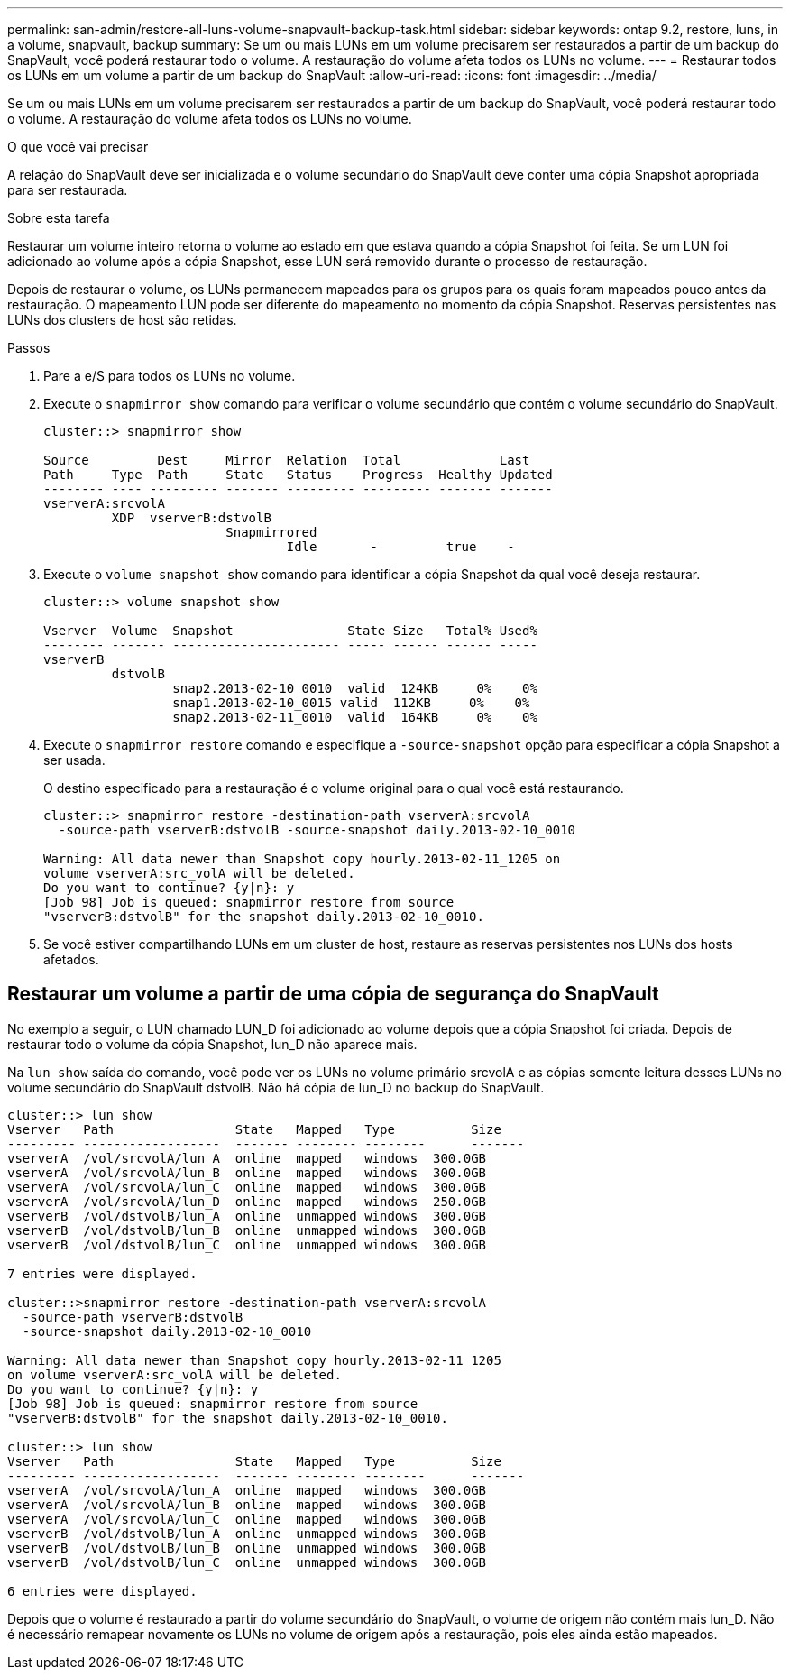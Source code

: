 ---
permalink: san-admin/restore-all-luns-volume-snapvault-backup-task.html 
sidebar: sidebar 
keywords: ontap 9.2, restore, luns, in a volume, snapvault, backup 
summary: Se um ou mais LUNs em um volume precisarem ser restaurados a partir de um backup do SnapVault, você poderá restaurar todo o volume. A restauração do volume afeta todos os LUNs no volume. 
---
= Restaurar todos os LUNs em um volume a partir de um backup do SnapVault
:allow-uri-read: 
:icons: font
:imagesdir: ../media/


[role="lead"]
Se um ou mais LUNs em um volume precisarem ser restaurados a partir de um backup do SnapVault, você poderá restaurar todo o volume. A restauração do volume afeta todos os LUNs no volume.

.O que você vai precisar
A relação do SnapVault deve ser inicializada e o volume secundário do SnapVault deve conter uma cópia Snapshot apropriada para ser restaurada.

.Sobre esta tarefa
Restaurar um volume inteiro retorna o volume ao estado em que estava quando a cópia Snapshot foi feita. Se um LUN foi adicionado ao volume após a cópia Snapshot, esse LUN será removido durante o processo de restauração.

Depois de restaurar o volume, os LUNs permanecem mapeados para os grupos para os quais foram mapeados pouco antes da restauração. O mapeamento LUN pode ser diferente do mapeamento no momento da cópia Snapshot. Reservas persistentes nas LUNs dos clusters de host são retidas.

.Passos
. Pare a e/S para todos os LUNs no volume.
. Execute o `snapmirror show` comando para verificar o volume secundário que contém o volume secundário do SnapVault.
+
[listing]
----
cluster::> snapmirror show

Source         Dest     Mirror  Relation  Total             Last
Path     Type  Path     State   Status    Progress  Healthy Updated
-------- ---- --------- ------- --------- --------- ------- -------
vserverA:srcvolA
         XDP  vserverB:dstvolB
                        Snapmirrored
                                Idle       -         true    -
----
. Execute o `volume snapshot show` comando para identificar a cópia Snapshot da qual você deseja restaurar.
+
[listing]
----
cluster::> volume snapshot show

Vserver  Volume  Snapshot               State Size   Total% Used%
-------- ------- ---------------------- ----- ------ ------ -----
vserverB
         dstvolB
                 snap2.2013-02-10_0010  valid  124KB     0%    0%
                 snap1.2013-02-10_0015 valid  112KB     0%    0%
                 snap2.2013-02-11_0010  valid  164KB     0%    0%
----
. Execute o `snapmirror restore` comando e especifique a `-source-snapshot` opção para especificar a cópia Snapshot a ser usada.
+
O destino especificado para a restauração é o volume original para o qual você está restaurando.

+
[listing]
----
cluster::> snapmirror restore -destination-path vserverA:srcvolA
  -source-path vserverB:dstvolB -source-snapshot daily.2013-02-10_0010

Warning: All data newer than Snapshot copy hourly.2013-02-11_1205 on
volume vserverA:src_volA will be deleted.
Do you want to continue? {y|n}: y
[Job 98] Job is queued: snapmirror restore from source
"vserverB:dstvolB" for the snapshot daily.2013-02-10_0010.
----
. Se você estiver compartilhando LUNs em um cluster de host, restaure as reservas persistentes nos LUNs dos hosts afetados.




== Restaurar um volume a partir de uma cópia de segurança do SnapVault

No exemplo a seguir, o LUN chamado LUN_D foi adicionado ao volume depois que a cópia Snapshot foi criada. Depois de restaurar todo o volume da cópia Snapshot, lun_D não aparece mais.

Na `lun show` saída do comando, você pode ver os LUNs no volume primário srcvolA e as cópias somente leitura desses LUNs no volume secundário do SnapVault dstvolB. Não há cópia de lun_D no backup do SnapVault.

[listing]
----
cluster::> lun show
Vserver   Path                State   Mapped   Type          Size
--------- ------------------  ------- -------- --------      -------
vserverA  /vol/srcvolA/lun_A  online  mapped   windows  300.0GB
vserverA  /vol/srcvolA/lun_B  online  mapped   windows  300.0GB
vserverA  /vol/srcvolA/lun_C  online  mapped   windows  300.0GB
vserverA  /vol/srcvolA/lun_D  online  mapped   windows  250.0GB
vserverB  /vol/dstvolB/lun_A  online  unmapped windows  300.0GB
vserverB  /vol/dstvolB/lun_B  online  unmapped windows  300.0GB
vserverB  /vol/dstvolB/lun_C  online  unmapped windows  300.0GB

7 entries were displayed.

cluster::>snapmirror restore -destination-path vserverA:srcvolA
  -source-path vserverB:dstvolB
  -source-snapshot daily.2013-02-10_0010

Warning: All data newer than Snapshot copy hourly.2013-02-11_1205
on volume vserverA:src_volA will be deleted.
Do you want to continue? {y|n}: y
[Job 98] Job is queued: snapmirror restore from source
"vserverB:dstvolB" for the snapshot daily.2013-02-10_0010.

cluster::> lun show
Vserver   Path                State   Mapped   Type          Size
--------- ------------------  ------- -------- --------      -------
vserverA  /vol/srcvolA/lun_A  online  mapped   windows  300.0GB
vserverA  /vol/srcvolA/lun_B  online  mapped   windows  300.0GB
vserverA  /vol/srcvolA/lun_C  online  mapped   windows  300.0GB
vserverB  /vol/dstvolB/lun_A  online  unmapped windows  300.0GB
vserverB  /vol/dstvolB/lun_B  online  unmapped windows  300.0GB
vserverB  /vol/dstvolB/lun_C  online  unmapped windows  300.0GB

6 entries were displayed.
----
Depois que o volume é restaurado a partir do volume secundário do SnapVault, o volume de origem não contém mais lun_D. Não é necessário remapear novamente os LUNs no volume de origem após a restauração, pois eles ainda estão mapeados.
